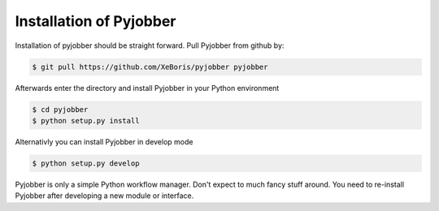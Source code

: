 ========================
Installation of Pyjobber
========================

Installation of pyjobber should be straight forward. Pull Pyjobber from github by:

.. code-block:: bash
    
    $ git pull https://github.com/XeBoris/pyjobber pyjobber

Afterwards enter the directory and install Pyjobber in your Python environment

.. code-block:: bash

    $ cd pyjobber
    $ python setup.py install
    
Alternativly you can install Pyjobber in develop mode

.. code-block:: bash

    $ python setup.py develop
    
Pyjobber is only a simple Python workflow manager. Don't expect to much fancy stuff around. You need to re-install Pyjobber after developing a new module or interface.